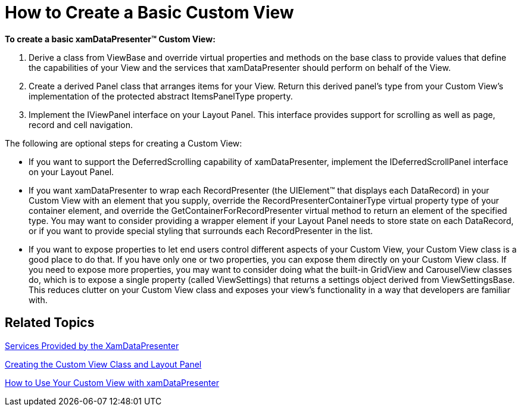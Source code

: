 ﻿////

|metadata|
{
    "name": "xamdatapresenter-how-to-create-a-basic-custom-view",
    "controlName": ["xamDataPresenter"],
    "tags": ["Getting Started","How Do I","Layouts"],
    "guid": "{D2F69640-23EA-43ED-ABF0-6DAF402A906C}",  
    "buildFlags": [],
    "createdOn": "2012-01-30T19:39:53.2289989Z"
}
|metadata|
////

= How to Create a Basic Custom View

*To create a basic xamDataPresenter™ Custom View:*

[start=1]
. Derive a class from ViewBase and override virtual properties and methods on the base class to provide values that define the capabilities of your View and the services that xamDataPresenter should perform on behalf of the View.
[start=2]
. Create a derived Panel class that arranges items for your View. Return this derived panel's type from your Custom View's implementation of the protected abstract ItemsPanelType property.
[start=3]
. Implement the IViewPanel interface on your Layout Panel. This interface provides support for scrolling as well as page, record and cell navigation.

The following are optional steps for creating a Custom View:

* If you want to support the DeferredScrolling capability of xamDataPresenter, implement the IDeferredScrollPanel interface on your Layout Panel.
* If you want xamDataPresenter to wrap each RecordPresenter (the UIElement™ that displays each DataRecord) in your Custom View with an element that you supply, override the RecordPresenterContainerType virtual property type of your container element, and override the GetContainerForRecordPresenter virtual method to return an element of the specified type. You may want to consider providing a wrapper element if your Layout Panel needs to store state on each DataRecord, or if you want to provide special styling that surrounds each RecordPresenter in the list.
* If you want to expose properties to let end users control different aspects of your Custom View, your Custom View class is a good place to do that. If you have only one or two properties, you can expose them directly on your Custom View class. If you need to expose more properties, you may want to consider doing what the built-in GridView and CarouselView classes do, which is to expose a single property (called ViewSettings) that returns a settings object derived from ViewSettingsBase. This reduces clutter on your Custom View class and exposes your view's functionality in a way that developers are familiar with.

== Related Topics

link:xamdatapresenter-services-provided-by-the-xamdatapresenter.html[Services Provided by the XamDataPresenter]

link:xamdatapresenter-creating-the-custom-view-class-and-layout-panel.html[Creating the Custom View Class and Layout Panel]

link:xamdatapresenter-how-to-use-your-custom-view-with-xamdatapresenter.html[How to Use Your Custom View with xamDataPresenter]
